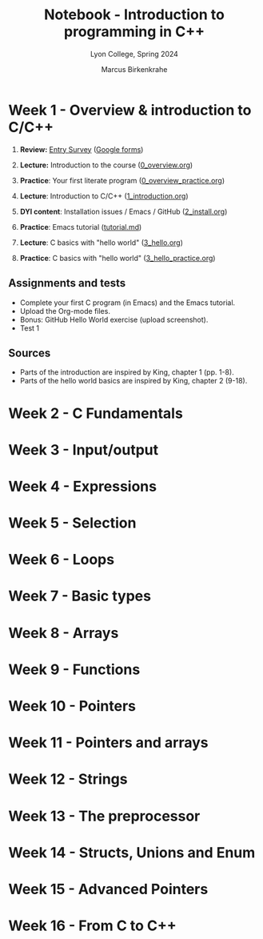 #+TITLE: Notebook - Introduction to programming in C++
#+AUTHOR: Marcus Birkenkrahe
#+SUBTITLE: Lyon College, Spring 2024
#+STARTUP:overview hideblocks indent inlineimages
#+OPTIONS: toc:nil num:nil ^:nil
#+property: header-args:C :main yes :includes <stdio.h> :results output :noweb yes
#+property: header-args:R :results output :noweb yes :session *R* :exports both
* Week 1 - Overview & introduction to C/C++
#+attr_html: :width 400px
[[../img/cover.png]]

 1. *Review:* [[https://forms.gle/pAJgAXjgBzCAqcqY7][Entry Survey]] ([[https://docs.google.com/forms/d/1mXocjlwiBrzM9wQS819rQYttRWoSNIt5eN0OSDUMdJc/edit#settings][Google forms]])
 2. *Lecture:* Introduction to the course ([[file:0_overview.org][0_overview.org]])
 3. *Practice*: Your first literate program ([[file:0_overview_practice.org][0_overview_practice.org]])

 4. *Lecture*: Introduction to C/C++ ([[file:1_introduction.org][1_introduction.org]])
 5. *DYI content*: Installation issues / Emacs / GitHub ([[file:2_install.org][2_install.org]])
 6. *Practice*: Emacs tutorial ([[https://github.com/birkenkrahe/org/blob/master/emacs/tutorial.md][tutorial.md]])

 7. *Lecture*: C basics with "hello world" ([[file:3_hello.org][3_hello.org]])
 8. *Practice*: C basics with "hello world" ([[file:3_hello_practice.org][3_hello_practice.org]])

** Assignments and tests

- Complete your first C program (in Emacs) and the Emacs tutorial.
- Upload the Org-mode files.
- Bonus: GitHub Hello World exercise (upload screenshot).
- Test 1

** Sources

- Parts of the introduction are inspired by King, chapter 1 (pp. 1-8).
- Parts of the hello world basics are inspired by King, chapter 2 (9-18).
 
* Week 2 - C Fundamentals
* Week 3 - Input/output
* Week 4 - Expressions
* Week 5 - Selection
* Week 6 - Loops
* Week 7 - Basic types
* Week 8 - Arrays
* Week 9 - Functions
* Week 10 - Pointers
* Week 11 - Pointers and arrays
* Week 12 - Strings
* Week 13 - The preprocessor
* Week 14 - Structs, Unions and Enum
* Week 15 - Advanced Pointers
* Week 16 - From C to C++
